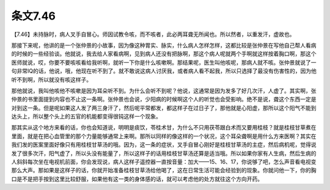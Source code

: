 条文7.46
==============

【7.46】未持脉时，病人叉手自冒心。师因试教令咳，而不咳者，此必两耳聋无所闻也。所以然者，以重发汗，虚故也。

那接下来呢，他讲的是一个张仲景的小故事，因为像这种胃实、脉实，什么病人怎样怎样，这都比较是张仲景在写他自己帮人看病的时候的一些经验谈。他就说，我去给人家看病啊，见到病人还没有把脉啊，那这个病人呢就两个手啊就这样按着胸口啊，那这个医师就说，哎，你要不要咳咳看给我听啊，就听一下你是什么咳嗽啊。那结果呢，医生叫他咳呢，那病人就不咳。张仲景就说了一句非常IQ的话，他说，哦，他现在听不到了。就不敢说这病人讨厌我，或者病人看不起我，所以只选择了最没有伤害性的，因为他听不到啊，所以就没有咳这样子。

那他就说，我叫他咳他不咳嗽是因为耳朵听不到。为什么会听不到呢？他说，这通常是因为发多了好几次汗，人虚了。其实啊，张仲景的书里面提到内容也不止这一条啊。张仲景也会说，少阳病的时候啊这个人的听觉也会受影响。绝不是说，聋这个东西一定是对到这一条。但是呢如果这人发了两三身汗了，然后呢平常都发，都这样子在过日子了，那他就是心阳虚，那所以这个阳气不能到达头上，所以整个头上的五官的机能都变得很钝这样一个现象。

那其实从这个地方来看的话，你也会知道说，明明是痰饮，苓桂术甘，为什么不只用茯苓跟白术而又要用桂枝？就是桂枝甘草煮在里面，就是在把心血管里的那个力量能够通常上来啊。那所以同样的像这样的一个状况，这个耳朵聋啊是用什么方来医啊？其实在我们发的医案里面好像只有用桂枝甘草汤的哦。因为，这一条的症状，叉手自冒心刚好是桂枝甘草汤的主症，然后病机呢，觉得说发了很多次汗，阳气虚了，所以头没有能量了，所以这样子的话用桂枝甘草汤还算是适当哦。所以如果你家有人生病，然后生病的人斜斜每次坐在电视机前面，你会发现说，病人这样子遥控器一直按音量：加大——15、16、17，你说够了吧，怎么声音看电视变那么大声。那如果是这样子的话，你就开始准备桂枝甘草汤给他喝了，这在日常生活可能会经验到的现象。你就问他一下，你的胸口是不是把手按到这里比较舒服，如果他有这一类的身体感的话，就可以考虑他的处方就往这个方向开药。
